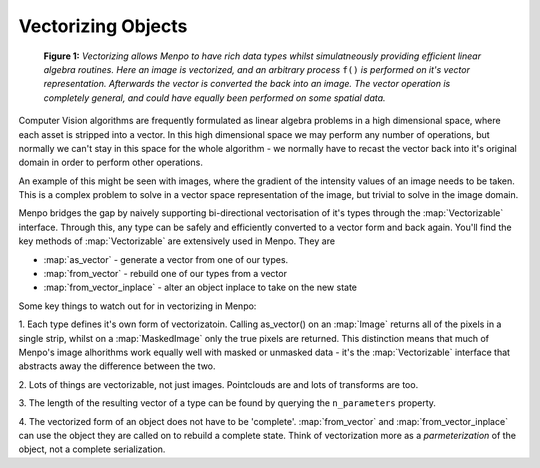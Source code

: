 .. _ug-vectorizing:

Vectorizing Objects
===================


.. figure:: vectorizing.png

   **Figure 1:** `Vectorizing allows Menpo to have rich data types whilst
   simulatneously providing efficient linear algebra routines. Here an image is
   vectorized, and an arbitrary process` ``f()`` `is performed on it's vector
   representation. Afterwards the vector is converted the back into an image.
   The vector operation is completely general, and could have equally been
   performed on some spatial data.`

Computer Vision algorithms are frequently formulated as linear algebra problems
in a high dimensional space, where each asset is stripped into a vector.
In this high dimensional space we may perform any number of operations,
but normally we can't stay in this space for the whole algorithm - we normally
have to recast the vector back into it's original domain in order to perform
other operations.

An example of this might be seen with images, where the gradient of the
intensity values of an image needs to be taken. This is a complex problem to
solve in a vector space representation of the image, but trivial to solve in the
image domain.

Menpo bridges the gap by naively supporting bi-directional vectorisation of
it's types through the :map:`Vectorizable` interface. Through this, any type can
be safely and efficiently converted to a vector form and back again. You'll find
the key methods of :map:`Vectorizable` are extensively used in Menpo. They are

- :map:`as_vector` - generate a vector from one of our types.
- :map:`from_vector` - rebuild one of our types from a vector
- :map:`from_vector_inplace` - alter an object inplace to take on the new state

Some key things to watch out for in vectorizing in Menpo:

1. Each type defines it's own form of vectorizatoin. Calling as_vector() on
an :map:`Image` returns all of the pixels in a single strip, whilst on a
:map:`MaskedImage` only the true pixels are returned. This distinction means
that much of Menpo's image alhorithms work equally well with masked or unmasked
data - it's the :map:`Vectorizable` interface that abstracts away the difference
between the two.

2. Lots of things are vectorizable, not just images. Pointclouds are and lots
of transforms are too.

3. The length of the resulting vector of a type can be found by querying the
``n_parameters`` property.

4. The vectorized form of an object does not have to be 'complete'.
:map:`from_vector` and :map:`from_vector_inplace` can use the object they are
called on to rebuild a complete state. Think of vectorization more as a
`parmeterization` of the object, not a complete serialization.

